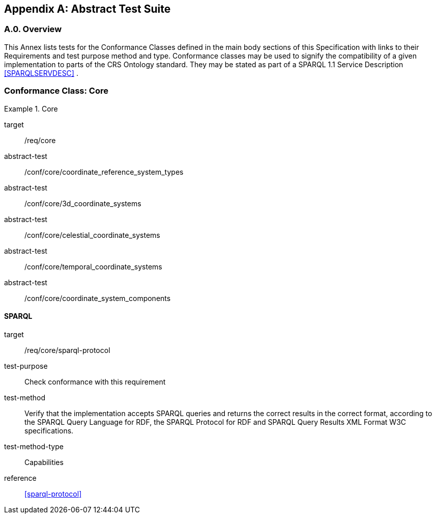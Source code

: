 [appendix,obligation=normative]

== Abstract Test Suite

[discrete]
=== A.0. Overview

This Annex lists tests for the Conformance Classes defined in the main body sections of this Specification with links to their Requirements and test purpose method and type.
Conformance classes may be used to signify the compatibility of a given implementation to parts of the CRS Ontology standard. 
They may be stated as part of a SPARQL 1.1 Service Description <<SPARQLSERVDESC>> .


=== Conformance Class: Core

[conformance_class,identifier="/conf/core"]
.Core
====
[%metadata]
target:: /req/core
abstract-test:: /conf/core/coordinate_reference_system_types
abstract-test:: /conf/core/3d_coordinate_systems
abstract-test:: /conf/core/celestial_coordinate_systems
abstract-test:: /conf/core/temporal_coordinate_systems
abstract-test:: /conf/core/coordinate_system_components
====

==== SPARQL

[abstract_test,identifier="/conf/core/sparql-protocol",conformance-class="/conf/core"]
====
[%metadata]
target:: /req/core/sparql-protocol
test-purpose:: Check conformance with this requirement
test-method:: Verify that the implementation accepts SPARQL queries and returns the correct results in the correct format, according to the SPARQL Query Language for RDF, the SPARQL Protocol for RDF and SPARQL Query Results XML Format W3C specifications.
test-method-type:: Capabilities
reference:: <<sparql-protocol>>
====